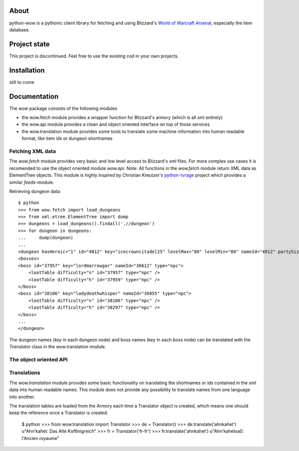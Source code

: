 About
-----

python-wow is a pythonic client library for fetching and using Blizzard's `World of Warcraft Arsenal`_, especially the item database.

.. _World of Warcraft Arsenal: http://www.wowarmory.com/

Project state
-------------

This project is discontinued. Feel free to use the existing cod in your own projects.


Installation
------------

still to come

Documentation
-------------

The `wow` package consists of the following modules

- the wow.fetch module provides a wrapper function for Blizzard's armory (which is all xml entirely)
- the wow.api module provides a clean and object oriented interface on top of those services
- the wow.translation module provides some tools to translate some machine information into human readable format, like item ids or dungeon shortnames

Fetching XML data
+++++++++++++++++

The `wow.fetch` module provides very basic and low level access to Blizzard's xml files. For more complex use cases it is recomended to use the object oriented module `wow.api`.
Note: All functions in the `wow.fetch` module return XML data as ElementTree objects. This module is highly inspired by Christian Kreutzer's `python-tvrage`_ project which provides a similar `feeds`-module.

.. _python-tvrage: http://pypi.python.org/pypi/python-tvrage

Retrieving dungeon data::

    $ python
    >>> from wow.fetch import load_dungeons
    >>> from xml.etree.ElementTree import dump
    >>> dungeons = load_dungeons().findall('.//dungeon')
    >>> for dungeon in dungeons:
    ...     dump(dungeon)
    ...
    <dungeon hasHeroic="1" id="4812" key="icecrowncitadel25" levelMax="80" levelMin="80" nameId="4812" partySize="25" raid="1" release="2" showPartySize="true">
    <bosses>
    <boss id="37957" key="lordmarrowgar" nameId="36612" type="npc">
        <lootTable difficulty="n" id="37957" type="npc" />
        <lootTable difficulty="h" id="37959" type="npc" />
    </boss>
    <boss id="38106" key="ladydeathwhisper" nameId="36855" type="npc">
        <lootTable difficulty="n" id="38106" type="npc" />
        <lootTable difficulty="h" id="38297" type="npc" />
    </boss>
    ...
    </dungeon>
    
The dungeon names (`key` in each dungeon node) and boss names (`key` in each boss node) can be translated with the `Translator` class in the wow.translation module.

The object oriented API
+++++++++++++++++++++++

Translations
++++++++++++

The `wow.translation` module provides some basic functionality on translating the shortnames or ids contained in the xml data into human readable names.
This module does not provide any possibility to translate names from one language into another.

The translation tables are loaded from the Armory each time a Translator object is created, which means one should keep the reference once a Translator is created.

    $ python
    >>> from wow.translation import Translator
    >>> de = Translator()
    >>> de.translate('ahnkahet')
    u"Ahn'kahet: Das Alte K\xf6nigreich"
    >>> fr = Translator('fr-fr')
    >>> fr.translate('ahnkahet')
    u"Ahn'kahet\xa0: l'Ancien royaume"
